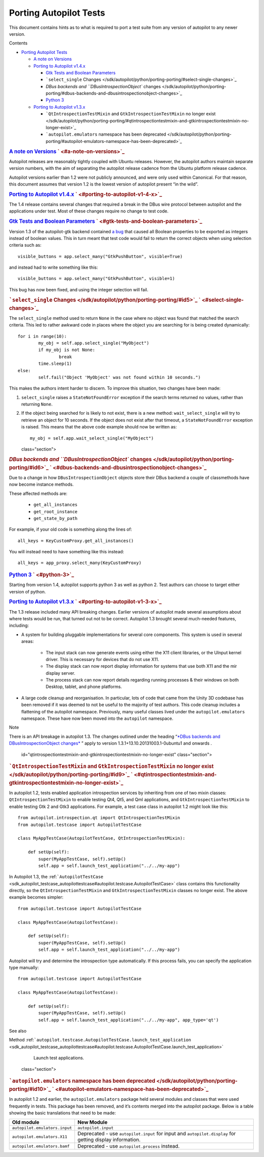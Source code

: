 .. _sdk_porting_autopilot_tests:
Porting Autopilot Tests
=======================

This document contains hints as to what is required to port a test suite
from any version of autopilot to any newer version.

Contents

-  `Porting Autopilot
   Tests </sdk/autopilot/python/porting-porting/#porting-autopilot-tests>`_ 

   -  `A note on
      Versions </sdk/autopilot/python/porting-porting/#a-note-on-versions>`_ 
   -  `Porting to Autopilot
      v1.4.x </sdk/autopilot/python/porting-porting/#porting-to-autopilot-v1-4-x>`_ 

      -  `Gtk Tests and Boolean
         Parameters </sdk/autopilot/python/porting-porting/#gtk-tests-and-boolean-parameters>`_ 
      -  ```select_single``
         Changes </sdk/autopilot/python/porting-porting/#select-single-changes>`_ 
      -  `DBus backends and ``DBusIntrospectionObject``
         changes </sdk/autopilot/python/porting-porting/#dbus-backends-and-dbusintrospectionobject-changes>`_ 
      -  `Python 3 </sdk/autopilot/python/porting-porting/#python-3>`_ 

   -  `Porting to Autopilot
      v1.3.x </sdk/autopilot/python/porting-porting/#porting-to-autopilot-v1-3-x>`_ 

      -  ```QtIntrospectionTestMixin`` and ``GtkIntrospectionTestMixin``
         no longer
         exist </sdk/autopilot/python/porting-porting/#qtintrospectiontestmixin-and-gtkintrospectiontestmixin-no-longer-exist>`_ 
      -  ```autopilot.emulators`` namespace has been
         deprecated </sdk/autopilot/python/porting-porting/#autopilot-emulators-namespace-has-been-deprecated>`_ 

.. rubric:: `A note on
   Versions </sdk/autopilot/python/porting-porting/#id2>`_ \ ` <#a-note-on-versions>`_ 
   :name: a-note-on-versions

Autopilot releases are reasonably tightly coupled with Ubuntu releases.
However, the autopilot authors maintain separate version numbers, with
the aim of separating the autopilot release cadence from the Ubuntu
platform release cadence.

Autopilot versions earlier than 1.2 were not publicly announced, and
were only used within Canonical. For that reason, this document assumes
that version 1.2 is the lowest version of autopilot present “in the
wild”.

.. rubric:: `Porting to Autopilot
   v1.4.x </sdk/autopilot/python/porting-porting/#id3>`_ \ ` <#porting-to-autopilot-v1-4-x>`_ 
   :name: porting-to-autopilot-v1.4.x

The 1.4 release contains several changes that required a break in the
DBus wire protocol between autopilot and the applications under test.
Most of these changes require no change to test code.

.. rubric:: `Gtk Tests and Boolean
   Parameters </sdk/autopilot/python/porting-porting/#id4>`_ \ ` <#gtk-tests-and-boolean-parameters>`_ 
   :name: gtk-tests-and-boolean-parameters

Version 1.3 of the autopilot-gtk backend contained `a
bug <https://bugs.launchpad.net/autopilot-gtk/+bug/1214249>`_  that
caused all Boolean properties to be exported as integers instead of
boolean values. This in turn meant that test code would fail to return
the correct objects when using selection criteria such as:

::

    visible_buttons = app.select_many("GtkPushButton", visible=True)

and instead had to write something like this:

::

    visible_buttons = app.select_many("GtkPushButton", visible=1)

This bug has now been fixed, and using the integer selection will fail.

.. rubric:: ```select_single``
   Changes </sdk/autopilot/python/porting-porting/#id5>`_ \ ` <#select-single-changes>`_ 
   :name: select_single-changes

The ``select_single`` method used to return ``None`` in the case where
no object was found that matched the search criteria. This led to rather
awkward code in places where the object you are searching for is being
created dynamically:

::

    for i in range(10):
            my_obj = self.app.select_single("MyObject")
            if my_obj is not None:
                    break
            time.sleep(1)
    else:
            self.fail("Object 'MyObject' was not found within 10 seconds.")

This makes the authors intent harder to discern. To improve this
situation, two changes have been made:

#. ``select_single`` raises a ``StateNotFoundError`` exception if the
   search terms returned no values, rather than returning ``None``.

#. If the object being searched for is likely to not exist, there is a
   new method: ``wait_select_single`` will try to retrieve an object for
   10 seconds. If the object does not exist after that timeout, a
   ``StateNotFoundError`` exception is raised. This means that the above
   code example should now be written as:

   .. raw:: html

      <div class="highlight-python">

   .. raw:: html

      <div class="highlight">

   ::

       my_obj = self.app.wait_select_single("MyObject")

   .. raw:: html

      </div>

   .. raw:: html

      </div>

   class="section">

.. rubric:: `DBus backends and ``DBusIntrospectionObject``
   changes </sdk/autopilot/python/porting-porting/#id6>`_ \ ` <#dbus-backends-and-dbusintrospectionobject-changes>`_ 
   :name: dbus-backends-and-dbusintrospectionobject-changes

Due to a change in how ``DBusIntrospectionObject`` objects store their
DBus backend a couple of classmethods have now become instance methods.

These affected methods are:

    .. raw:: html

       <div>

    -  ``get_all_instances``
    -  ``get_root_instance``
    -  ``get_state_by_path``

    .. raw:: html

       </div>

For example, if your old code is something along the lines of:

::

    all_keys = KeyCustomProxy.get_all_instances()

You will instead need to have something like this instead:

::

    all_keys = app_proxy.select_many(KeyCustomProxy)

.. rubric:: `Python
   3 </sdk/autopilot/python/porting-porting/#id7>`_ \ ` <#python-3>`_ 
   :name: python-3

Starting from version 1.4, autopilot supports python 3 as well as python
2. Test authors can choose to target either version of python.

.. rubric:: `Porting to Autopilot
   v1.3.x </sdk/autopilot/python/porting-porting/#id8>`_ \ ` <#porting-to-autopilot-v1-3-x>`_ 
   :name: porting-to-autopilot-v1.3.x

The 1.3 release included many API breaking changes. Earlier versions of
autopilot made several assumptions about where tests would be run, that
turned out not to be correct. Autopilot 1.3 brought several much-needed
features, including:

-  A system for building pluggable implementations for several core
   components. This system is used in several areas:

    .. raw:: html

       <div>

    -  The input stack can now generate events using either the X11
       client libraries, or the UInput kernel driver. This is necessary
       for devices that do not use X11.
    -  The display stack can now report display information for systems
       that use both X11 and the mir display server.
    -  The process stack can now report details regarding running
       processes & their windows on both Desktop, tablet, and phone
       platforms.

    .. raw:: html

       </div>

-  A large code cleanup and reorganisation. In particular, lots of code
   that came from the Unity 3D codebase has been removed if it was
   deemed to not be useful to the majority of test authors. This code
   cleanup includes a flattening of the autopilot namespace. Previously,
   many useful classes lived under the ``autopilot.emulators``
   namespace. These have now been moved into the ``autopilot``
   namespace.

Note

There is an API breakage in autopilot 1.3. The changes outlined under
the heading “\ `*DBus backends and DBusIntrospectionObject
changes* </sdk/autopilot/python/porting-porting/#dbus-backends>`_ \ ”
apply to version 1.3.1+13.10.20131003.1-0ubuntu1 and onwards .

   id="qtintrospectiontestmixin-and-gtkintrospectiontestmixin-no-longer-exist"
   class="section">

.. rubric:: ```QtIntrospectionTestMixin`` and
   ``GtkIntrospectionTestMixin`` no longer
   exist </sdk/autopilot/python/porting-porting/#id9>`_ \ ` <#qtintrospectiontestmixin-and-gtkintrospectiontestmixin-no-longer-exist>`_ 
   :name: qtintrospectiontestmixin-and-gtkintrospectiontestmixin-no-longer-exist

In autopilot 1.2, tests enabled application introspection services by
inheriting from one of two mixin classes: ``QtIntrospectionTestMixin``
to enable testing Qt4, Qt5, and Qml applications, and
``GtkIntrospectionTestMixin`` to enable testing Gtk 2 and Gtk3
applications. For example, a test case class in autopilot 1.2 might look
like this:

::

    from autopilot.introspection.qt import QtIntrospectionTestMixin
    from autopilot.testcase import AutopilotTestCase

    class MyAppTestCase(AutopilotTestCase, QtIntrospectionTestMixin):

        def setUp(self):
            super(MyAppTestCase, self).setUp()
            self.app = self.launch_test_application("../../my-app")

In Autopilot 1.3, the
:ref:```AutopilotTestCase`` <sdk_autopilot_testcase_autopilottestcase#autopilot.testcase.AutopilotTestCase>`
class contains this functionality directly, so the
``QtIntrospectionTestMixin`` and ``GtkIntrospectionTestMixin`` classes
no longer exist. The above example becomes simpler:

::

    from autopilot.testcase import AutopilotTestCase

    class MyAppTestCase(AutopilotTestCase):

        def setUp(self):
            super(MyAppTestCase, self).setUp()
            self.app = self.launch_test_application("../../my-app")

Autopilot will try and determine the introspection type automatically.
If this process fails, you can specify the application type manually:

::

    from autopilot.testcase import AutopilotTestCase

    class MyAppTestCase(AutopilotTestCase):

        def setUp(self):
            super(MyAppTestCase, self).setUp()
            self.app = self.launch_test_application("../../my-app", app_type='qt')

See also

Method
:ref:```autopilot.testcase.AutopilotTestCase.launch_test_application`` <sdk_autopilot_testcase_autopilottestcase#autopilot.testcase.AutopilotTestCase.launch_test_application>`
    Launch test applications.

   class="section">

.. rubric:: ```autopilot.emulators`` namespace has been
   deprecated </sdk/autopilot/python/porting-porting/#id10>`_ \ ` <#autopilot-emulators-namespace-has-been-deprecated>`_ 
   :name: autopilot.emulators-namespace-has-been-deprecated

In autopilot 1.2 and earlier, the ``autopilot.emulators`` package held
several modules and classes that were used frequently in tests. This
package has been removed, and it’s contents merged into the autopilot
package. Below is a table showing the basic translations that need to be
made:

+----------------------------------+-----------------------------------------+
| Old module                       | New Module                              |
+==================================+=========================================+
| ``autopilot.emulators.input``    | ``autopilot.input``                     |
+----------------------------------+-----------------------------------------+
| ``autopilot.emulators.X11``      | Deprecated - use ``autopilot.input``    |
|                                  | for input and ``autopilot.display`` for |
|                                  | getting display information.            |
+----------------------------------+-----------------------------------------+
| ``autopilot.emulators.bamf``     | Deprecated - use ``autopilot.process``  |
|                                  | instead.                                |
+----------------------------------+-----------------------------------------+

